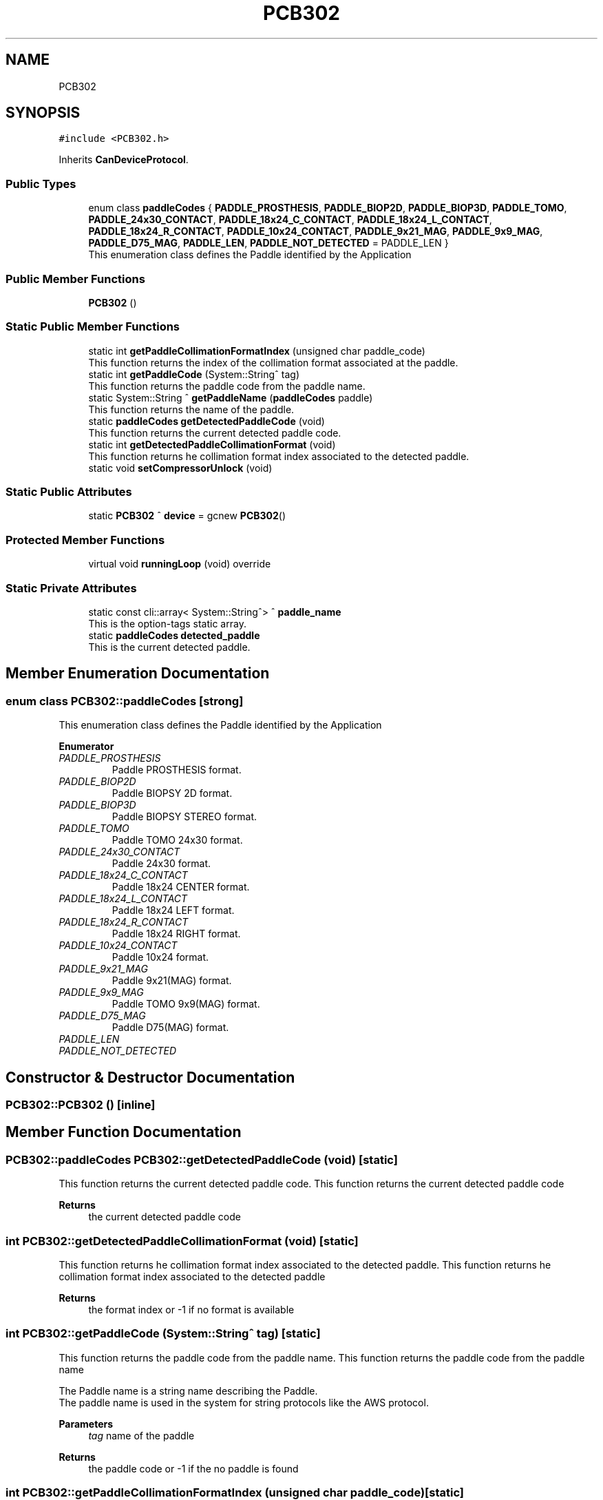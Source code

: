 .TH "PCB302" 3 "Mon Dec 4 2023" "MCPU_MASTER Software Description" \" -*- nroff -*-
.ad l
.nh
.SH NAME
PCB302
.SH SYNOPSIS
.br
.PP
.PP
\fC#include <PCB302\&.h>\fP
.PP
Inherits \fBCanDeviceProtocol\fP\&.
.SS "Public Types"

.in +1c
.ti -1c
.RI "enum class \fBpaddleCodes\fP { \fBPADDLE_PROSTHESIS\fP, \fBPADDLE_BIOP2D\fP, \fBPADDLE_BIOP3D\fP, \fBPADDLE_TOMO\fP, \fBPADDLE_24x30_CONTACT\fP, \fBPADDLE_18x24_C_CONTACT\fP, \fBPADDLE_18x24_L_CONTACT\fP, \fBPADDLE_18x24_R_CONTACT\fP, \fBPADDLE_10x24_CONTACT\fP, \fBPADDLE_9x21_MAG\fP, \fBPADDLE_9x9_MAG\fP, \fBPADDLE_D75_MAG\fP, \fBPADDLE_LEN\fP, \fBPADDLE_NOT_DETECTED\fP = PADDLE_LEN }"
.br
.RI "This enumeration class defines the Paddle identified by the Application "
.in -1c
.SS "Public Member Functions"

.in +1c
.ti -1c
.RI "\fBPCB302\fP ()"
.br
.in -1c
.SS "Static Public Member Functions"

.in +1c
.ti -1c
.RI "static int \fBgetPaddleCollimationFormatIndex\fP (unsigned char paddle_code)"
.br
.RI "This function returns the index of the collimation format associated at the paddle\&. "
.ti -1c
.RI "static int \fBgetPaddleCode\fP (System::String^ tag)"
.br
.RI "This function returns the paddle code from the paddle name\&. "
.ti -1c
.RI "static System::String ^ \fBgetPaddleName\fP (\fBpaddleCodes\fP paddle)"
.br
.RI "This function returns the name of the paddle\&. "
.ti -1c
.RI "static \fBpaddleCodes\fP \fBgetDetectedPaddleCode\fP (void)"
.br
.RI "This function returns the current detected paddle code\&. "
.ti -1c
.RI "static int \fBgetDetectedPaddleCollimationFormat\fP (void)"
.br
.RI "This function returns he collimation format index associated to the detected paddle\&. "
.ti -1c
.RI "static void \fBsetCompressorUnlock\fP (void)"
.br
.in -1c
.SS "Static Public Attributes"

.in +1c
.ti -1c
.RI "static \fBPCB302\fP ^ \fBdevice\fP = gcnew \fBPCB302\fP()"
.br
.in -1c
.SS "Protected Member Functions"

.in +1c
.ti -1c
.RI "virtual void \fBrunningLoop\fP (void) override"
.br
.in -1c
.SS "Static Private Attributes"

.in +1c
.ti -1c
.RI "static const cli::array< System::String^> ^ \fBpaddle_name\fP"
.br
.RI "This is the option-tags static array\&. "
.ti -1c
.RI "static \fBpaddleCodes\fP \fBdetected_paddle\fP"
.br
.RI "This is the current detected paddle\&. "
.in -1c
.SH "Member Enumeration Documentation"
.PP 
.SS "enum class \fBPCB302::paddleCodes\fP\fC [strong]\fP"

.PP
This enumeration class defines the Paddle identified by the Application 
.PP
\fBEnumerator\fP
.in +1c
.TP
\fB\fIPADDLE_PROSTHESIS \fP\fP
Paddle PROSTHESIS format\&. 
.TP
\fB\fIPADDLE_BIOP2D \fP\fP
Paddle BIOPSY 2D format\&. 
.TP
\fB\fIPADDLE_BIOP3D \fP\fP
Paddle BIOPSY STEREO format\&. 
.TP
\fB\fIPADDLE_TOMO \fP\fP
Paddle TOMO 24x30 format\&. 
.TP
\fB\fIPADDLE_24x30_CONTACT \fP\fP
Paddle 24x30 format\&. 
.TP
\fB\fIPADDLE_18x24_C_CONTACT \fP\fP
Paddle 18x24 CENTER format\&. 
.TP
\fB\fIPADDLE_18x24_L_CONTACT \fP\fP
Paddle 18x24 LEFT format\&. 
.TP
\fB\fIPADDLE_18x24_R_CONTACT \fP\fP
Paddle 18x24 RIGHT format\&. 
.TP
\fB\fIPADDLE_10x24_CONTACT \fP\fP
Paddle 10x24 format\&. 
.TP
\fB\fIPADDLE_9x21_MAG \fP\fP
Paddle 9x21(MAG) format\&. 
.TP
\fB\fIPADDLE_9x9_MAG \fP\fP
Paddle TOMO 9x9(MAG) format\&. 
.TP
\fB\fIPADDLE_D75_MAG \fP\fP
Paddle D75(MAG) format\&. 
.TP
\fB\fIPADDLE_LEN \fP\fP
.TP
\fB\fIPADDLE_NOT_DETECTED \fP\fP
.SH "Constructor & Destructor Documentation"
.PP 
.SS "PCB302::PCB302 ()\fC [inline]\fP"

.SH "Member Function Documentation"
.PP 
.SS "\fBPCB302::paddleCodes\fP PCB302::getDetectedPaddleCode (void)\fC [static]\fP"

.PP
This function returns the current detected paddle code\&. This function returns the current detected paddle code
.PP
\fBReturns\fP
.RS 4
the current detected paddle code
.RE
.PP

.SS "int PCB302::getDetectedPaddleCollimationFormat (void)\fC [static]\fP"

.PP
This function returns he collimation format index associated to the detected paddle\&. This function returns he collimation format index associated to the detected paddle
.PP
\fBReturns\fP
.RS 4
the format index or -1 if no format is available 
.RE
.PP

.SS "int PCB302::getPaddleCode (System::String^ tag)\fC [static]\fP"

.PP
This function returns the paddle code from the paddle name\&. This function returns the paddle code from the paddle name
.PP
The Paddle name is a string name describing the Paddle\&.
.br
The paddle name is used in the system for string protocols like the AWS protocol\&.
.PP
\fBParameters\fP
.RS 4
\fItag\fP name of the paddle
.RE
.PP
\fBReturns\fP
.RS 4
the paddle code or -1 if the no paddle is found
.RE
.PP

.SS "int PCB302::getPaddleCollimationFormatIndex (unsigned char paddle_code)\fC [static]\fP"

.PP
This function returns the index of the collimation format associated at the paddle\&. This function returns the index of the collimation format associated at the paddle\&.
.PP
The index of the collimation format should be in the range of 1:x where x should depend by the collimator number of available collimation format parameters\&. 
.PP
.nf
NOTE: This module cannot check the index value that depends by other modules (the collimaotor)\&.

.fi
.PP
.PP
\fBParameters\fP
.RS 4
\fIpaddle_code\fP the code of the paddle to be investigated
.RE
.PP
\fBReturns\fP
.RS 4
the collimation format or \&.-1 if the paddle is notn a valid paddle
.RE
.PP

.SS "System::String PCB302::getPaddleName (\fBpaddleCodes\fP paddle)\fC [static]\fP"

.PP
This function returns the name of the paddle\&. This function returns the name of the paddle
.PP
.PP
.nf
NOTE: If the paddle code shouldn't match with any paddle name available\\n
the function returns a NULLPTR\&. The Application shall check the result before to use it\&. 
.fi
.PP
  
.PP
\fBParameters\fP
.RS 4
\fIpaddle\fP This is the paddle code
.RE
.PP
\fBReturns\fP
.RS 4
The name of the paddle or nullptr if the name is not found
.RE
.PP

.SS "void PCB302::runningLoop (void)\fC [override]\fP, \fC [protected]\fP, \fC [virtual]\fP"

.PP
Reimplemented from \fBCanDeviceProtocol\fP\&.
.SS "static void PCB302::setCompressorUnlock (void)\fC [inline]\fP, \fC [static]\fP"

.SH "Member Data Documentation"
.PP 
.SS "\fBpaddleCodes\fP PCB302::detected_paddle\fC [static]\fP, \fC [private]\fP"

.PP
This is the current detected paddle\&. 
.SS "\fBPCB302\fP ^ PCB302::device = gcnew \fBPCB302\fP()\fC [static]\fP"

.SS "const cli::array<System::String^> ^ PCB302::paddle_name\fC [static]\fP, \fC [private]\fP"
\fBInitial value:\fP
.PP
.nf
= gcnew cli::array<System::String^>  { 
        "PADDLE_PROSTHESIS",
        "PADDLE_BIOP2D", 
        "PADDLE_BIOP3D", 
        "PADDLE_TOMO", 
        "PADDLE_24x30_CONTACT",
        "PADDLE_18x24_C_CONTACT", 
        "PADDLE_18x24_L_CONTACT", 
        "PADDLE_18x24_R_CONTACT", 
        "PADDLE_10x24_CONTACT", 
        "PADDLE_9x21_MAG", 
        "PADDLE_9x9_MAG", 
        "PADDLE_D75_MAG"
    }
.fi
.PP
This is the option-tags static array\&. 

.SH "Author"
.PP 
Generated automatically by Doxygen for MCPU_MASTER Software Description from the source code\&.
